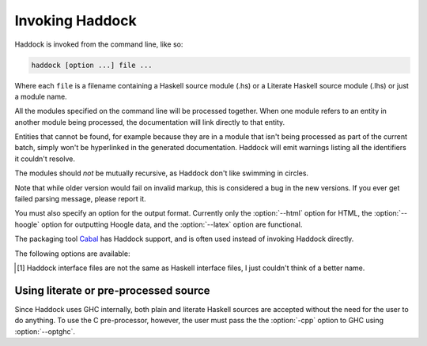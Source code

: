Invoking Haddock
================

Haddock is invoked from the command line, like so:

.. code-block:: none

    haddock [option ...] file ...

Where each ``file`` is a filename containing a Haskell source module (.hs)
or a Literate Haskell source module (.lhs) or just a module name.

All the modules specified on the command line will be processed
together. When one module refers to an entity in another module being
processed, the documentation will link directly to that entity.

Entities that cannot be found, for example because they are in a module
that isn't being processed as part of the current batch, simply won't be
hyperlinked in the generated documentation. Haddock will emit warnings
listing all the identifiers it couldn't resolve.

The modules should *not* be mutually recursive, as Haddock don't like
swimming in circles.

Note that while older version would fail on invalid markup, this is
considered a bug in the new versions. If you ever get failed parsing
message, please report it.

You must also specify an option for the output format. Currently only
the :option:`--html` option for HTML, the :option:`--hoogle` option for
outputting Hoogle data, and the :option:`--latex` option are functional.

The packaging tool
`Cabal <http://www.haskell.org/ghc/docs/latest/html/Cabal/index.html>`__
has Haddock support, and is often used instead of invoking Haddock
directly.

The following options are available:

.. option:: -B <dir>

    Tell GHC that its lib directory is dir. Can be used to override
    the default path.

.. option:: -o <dir>
            --odir=<dir>

    Generate files into dir instead of the current directory.

.. option:: -l <dir>
            --lib=<dir>

    Use Haddock auxiliary files (themes, javascript, etc...) in dir.

.. option:: -i <file>
            --read-interface=<file>
            -i <docpath>,<file>
            --read-interface=<docpath>,<file>
            -i <docpath>,<srcpath>,<file>
            --read-interface=<docpath>,<srcpath>,<file>

    Read the interface file in file, which must have been produced by
    running Haddock with the :option:`--dump-interface` option. The interface
    describes a set of modules whose HTML documentation is located in
    docpath (which may be a relative pathname). The docpath is optional,
    and defaults to “.”. The srcpath is optional but has no default
    value.

    This option allows Haddock to produce separate sets of documentation
    with hyperlinks between them. The docpath is used to direct
    hyperlinks to point to the right files; so make sure you don't move
    the HTML files later or these links will break. Using a relative
    docpath means that a documentation subtree can still be moved around
    without breaking links.

    Similarly to docpath, srcpath is used generate cross-package
    hyperlinks but within sources rendered with :option:`--hyperlinked-source`
    option.

    Multiple :option:`--read-interface` options may be given.

.. option:: -D <file>
            --dump-interface=<file>

    Produce an interface file [1]_ in the file file. An interface file
    contains information Haddock needs to produce more documentation
    that refers to the modules currently being processed - see the
    :option:`--read-interface` option for more details. The interface file is
    in a binary format; don't try to read it.

.. option:: --show-interface=<file>

    Dumps a binary interface file to stdout in a human readable fashion.
    Uses json as output format.

.. [1]
   Haddock interface files are not the same as Haskell interface files,
   I just couldn't think of a better name.

.. option:: --html, -h

    Generate documentation in HTML format. Several files will be
    generated into the current directory (or the specified directory if
    the :option:`-o` option is given), including the following:

    ``module.html``; ``mini_module.html``
        An HTML page for each module, and a "mini" page for each used
        when viewing their synopsis.

    ``index.html``
        The top level page of the documentation: lists the modules
        available, using indentation to represent the hierarchy if the
        modules are hierarchical.

    ``doc-index.html``; ``doc-index-X.html``
        The alphabetic index, possibly split into multiple pages if big
        enough.

    ``some.css``; ``etc...``
        Files needed for the themes used. Specify your themes using the
        :option:`--theme` option.

    ``haddock-util.js``
        Some JavaScript utilities used to implement some of the dynamic
        features like collapsible sections.

.. option:: --mathjax

    Specify a custom URL for a mathjax-compatible JS script. By default,
    this is set to `MathJax
    <https://cdnjs.cloudflare.com/ajax/libs/mathjax/2.7.0/MathJax.js?config=TeX-AMS-MML_HTMLorMML>`_.

.. option:: --latex

    Generate documentation in LaTeX format. Several files will be
    generated into the current directory (or the specified directory if
    the :option:`-o` option is given), including the following:

    ``package.tex``
        The top-level LaTeX source file; to format the documentation
        into PDF you might run something like this: ::

            $ pdflatex package.tex

    ``haddock.sty``
        The default style. The file contains definitions for various
        macros used in the LaTeX sources generated by Haddock; to change
        the way the formatted output looks, you might want to override
        these by specifying your own style with the :option:`--latex-style`
        option.

    ``module.tex``
        The LaTeX documentation for each module.

.. option:: --latex-style=<style>

    This option lets you override the default style used by the LaTeX
    generated by the :option:`--latex` option. Normally Haddock puts a
    standard ``haddock.sty`` in the output directory, and includes the
    command ``\usepackage{haddock}`` in the LaTeX source. If this option
    is given, then ``haddock.sty`` is not generated, and the command is
    instead ``\usepackage{style}``.

.. option:: --hoogle

    Generate an index file for the
    `Hoogle <http://hackage.haskell.org/package/hoogle>`_ search engine.
    One text file will be generated into the current directory (or the
    specified directory if the :option:`-o` is given). Note that
    the :option:`--package-name` is required.

    Since the output is intended to be parsed by Hoogle, some conventions
    need to be upheld:

      * Every entity should span exactly one line. ::

            newtype ReaderT r (m :: * -> *) a :: * -> (* -> *) -> * -> *
          
        The one exception to this rule is classes. The body of a class
        is split up with one class member per line, an opening brace on
        the line of the header, and a closing brace on a new line after
        the class. ::

            class Foo a where {
                foo :: a -> a -> Baz a;
                type family Baz a;
                type Baz a = [(a, a)];
            }
      
      * Entites that are exported only indirectly (for instance data
        constructors visible via a ``ReaderT(..)`` export) have their names
        wrapped in square brackets. ::

            [ReaderT] :: (r -> m a) -> ReaderT r m a
            [runReaderT] :: ReaderT r m a -> r -> m a


.. option:: --hyperlinked-source

    Generate hyperlinked source code (as HTML web page). All rendered
    files will be put into ``src/`` subfolder of output directory.

    Usually, this should be used in combination with :option:`--html` option -
    generated documentation will then contain references to appropriate
    code fragments. Previously, this behaviour could be achieved by
    generating sources using external tool and specifying
    :option:`--source-base`, :option:`--source-module`, :option:`--source-entity` and
    related options. Note that these flags are ignored once
    :option:`--hyperlinked-source` is set.

    In order to make cross-package source hyperlinking possible,
    appropriate source paths have to be set up when providing interface
    files using :option:`--read-interface` option.

.. option:: --source-css=<style>

    Use custom CSS file for sources rendered by the
    :option:`--hyperlinked-source` option. If no custom style file is
    provided, Haddock will use default one.

.. option:: -S, --docbook

    Reserved for future use (output documentation in DocBook XML
    format).

.. option:: --source-base=<url>
            --source-module=<url>
            --source-entity=<url>
            --source-entity-line=<url>

    Include links to the source files in the generated documentation.
    Use the :option:`--source-base` option to add a source code link in the
    header bar of the contents and index pages. Use the
    :option:`--source-module` to add a source code link in the header bar of
    each module page. Use the :option:`--source-entity` option to add a source
    code link next to the documentation for every value and type in each
    module. :option:`--source-entity-line` is a flag that gets used for
    entities that need to link to an exact source location rather than a
    name, eg. since they were defined inside a Template Haskell splice.

    In each case URL is the base URL where the source files can be
    found. For the per-module and per-entity URLs, the following
    substitutions are made within the string URL:

    -  The string ``%M`` or ``%{MODULE}`` is replaced by the module
       name. Note that for the per-entity URLs this is the name of the
       *exporting* module.

    -  The string ``%F`` or ``%{FILE}`` is replaced by the original
       source file name. Note that for the per-entity URLs this is the
       name of the *defining* module.

    -  The string ``%N`` or ``%{NAME}`` is replaced by the name of the
       exported value or type. This is only valid for the
       :option:`--source-entity` option.

    -  The string ``%K`` or ``%{KIND}`` is replaced by a flag indicating
       whether the exported name is a value ``v`` or a type
       ``t``. This is only valid for the :option:`--source-entity` option.

    -  The string ``%L`` or ``%{LINE}`` is replaced by the number of the
       line where the exported value or type is defined. This is only
       valid for the :option:`--source-entity` option.

    -  The string ``%%`` is replaced by ``%``.

    For example, if your sources are online under some directory, you
    would say ``haddock --source-base=url/ --source-module=url/%F``

    If you have html versions of your sources online with anchors for
    each type and function name, you would say
    ``haddock --source-base=url/ --source-module=url/%M.html --source-entity=url/%M.html#%N``

    For the ``%{MODULE}`` substitution you may want to replace the
    ``.`` character in the module names with some other character
    (some web servers are known to get confused by multiple ``.``
    characters in a file name). To replace it with a character c use
    ``%{MODULE/./c}``.

    Similarly, for the ``%{FILE}`` substitution you may want to replace
    the ``/`` character in the file names with some other character
    (especially for links to colourised entity source code with a shared
    css file). To replace it with a character c use ``%{FILE///c}``/

    One example of a tool that can generate syntax-highlighted HTML from
    your source code, complete with anchors suitable for use from
    haddock, is
    `hscolour <http://www.cs.york.ac.uk/fp/darcs/hscolour>`__.

.. option:: -s <url>
            --source=<url>

    Deprecated aliases for :option:`--source-module`

.. option:: --comments-base=<url>
            --comments-module=<url>
            --comments-entity=<url>

    documentation. This feature would typically be used in conjunction
    with a Wiki system.

    Use the :option:`--comments-base` option to add a user comments link in
    the header bar of the contents and index pages. Use the
    :option:`--comments-module` to add a user comments link in the header bar
    of each module page. Use the :option:`--comments-entity` option to add a
    comments link next to the documentation for every value and type in
    each module.

    In each case URL is the base URL where the corresponding comments
    page can be found. For the per-module and per-entity URLs the same
    substitutions are made as with the :option:`--source-module` and
    :option:`--source-entity` options above.

    For example, if you want to link the contents page to a wiki page,
    and every module to subpages, you would say
    ``haddock --comments-base=url --comments-module=url/%M``

    If your Wiki system doesn't like the ``.`` character in Haskell
    module names, you can replace it with a different character. For
    example to replace the ``.`` characters with ``_`` use
    ``haddock --comments-base=url --comments-module=url/%{MODULE/./_}``.
    Similarly, you can replace the ``/`` in a file name (may be useful for
    entity comments, but probably not).

.. option:: --theme=<path>

    Specify a theme to be used for HTML (:option:`--html`) documentation. If
    given multiple times then the pages will use the first theme given
    by default, and have alternate style sheets for the others. The
    reader can switch between themes with browsers that support
    alternate style sheets, or with the "Style" menu that gets added
    when the page is loaded. If no themes are specified, then just the
    default built-in theme ("NewOcean") is used.

    The path parameter can be one of:

    -  A *directory*: The base name of the directory becomes the name of
       the theme. The directory must contain exactly one ``some.css``
       file. Other files, usually image files, will be copied, along
       with the ``some.css`` file, into the generated output directory.

    -  A *CSS file*: The base name of the file becomes the name of the
       theme.

    -  The *name* of a built-in theme ("NewOcean", "Ocean", or "Classic").

.. option:: --built-in-themes

    Includes the built-in themes ("NewOcean", "Ocean", and "Classic"). Can be
    combined with :option:`--theme`. Note that order matters: The first
    specified theme will be the default.

.. option:: --use-unicode

    Enable use of Unicode characters in HTML output.

.. option:: -c <file>
            --css=<file>

    Deprecated aliases for :option:`--theme`

.. option:: -p <file>
            --prologue=<file>

    Specify a file containing documentation which is placed on the main
    contents page under the heading “Description”. The file is parsed as
    a normal Haddock doc comment (but the comment markers are not
    required).

.. option:: -t <title>
            --title=<title>

    Use title as the page heading for each page in the
    documentation.This will normally be the name of the library being
    documented.

    The title should be a plain string (no markup please!).

.. option:: --package-name=<name>

    Specify the name of the package being documented.

.. option:: --package-version=<version>

    Specify the version of the package being documented.

.. option:: -q <mode>
            --qual=<mode>

    Specify how identifiers are qualified.

    mode should be one of

    -  ``none`` (default): don't qualify any identifiers

    -  ``full``: always qualify identifiers completely

    -  ``local``: only qualify identifiers that are not part of the module

    -  ``relative``: like local, but strip name of the module from
       qualifications of identifiers in submodules

    Example: If you generate documentation for module A, then the
    identifiers A.x, A.B.y and C.z are qualified as follows.

    -  none: x, y, z

    -  full: A.x, A.B.y, C.z

    -  local: x, A.B.y, C.z

    -  relative: x, B.y, C.z

.. option:: --since-qual=<mode>

    Specify how ``@since`` annotations are qualified.

    mode should be one of

    -  ``always`` (default): always qualify ``@since`` annotations with
       a package name and version

    -  ``only-external``: only qualify ``@since`` annotations with a
       package name and version when they do not come from the current
       package

.. option:: -?
            --help

    Display help and exit.

.. option:: -V
            --version

    Output version information and exit.

.. option:: --ghc-version

    Output the version of GHC which Haddock expects to find at :option:-B
    and exit.

.. option:: --print-ghc-path

    Output the path to the GHC (which Haddock computes based on :option:-B)
    and exit.

.. option:: --print-ghc-libdir

    Output the path to the GHC ``lib`` directory (which Haddock computes
    based on :option:-B) and exit.

.. option:: -v
            --verbose

    Increase verbosity. Currently this will cause Haddock to emit some
    extra warnings, in particular about modules which were imported but
    it had no information about (this is often quite normal; for example
    when there is no information about the ``Prelude``).

.. option:: --use-contents=<url>
            --use-index=<url>

    When generating HTML, do not generate an index. Instead, redirect
    the Contents and/or Index link on each page to URL. This option is
    intended for use in conjunction with :option:`--gen-contents` and/or
    :option:`--gen-index` for generating a separate contents and/or index
    covering multiple libraries.

.. option:: --gen-contents
            --gen-index

    Generate an HTML contents and/or index containing entries pulled
    from all the specified interfaces (interfaces are specified using
    :option:`-i` or :option:`--read-interface`). This is used to generate a single
    contents and/or index for multiple sets of Haddock documentation.

.. option:: --ignore-all-exports

    Causes Haddock to behave as if every module has the
    ``ignore-exports`` attribute (:ref:`module-attrs`). This might be useful for
    generating implementation documentation rather than interface
    documentation, for example.

.. option:: --hide <module>

    Causes Haddock to behave as if module module has the ``hide``
    attribute. (:ref:`module-attrs`).

.. option:: --show <module>

    Causes Haddock to behave as if module module does not have the ``hide``
    attribute. (:ref:`module-attrs`).

.. option:: --show-all

    Causes Haddock to behave as if no modules have the ``hide`` attribute.
    (:ref:`module-attrs`).

.. option:: --show-extensions <module>

    Causes Haddock to behave as if module module has the
    ``show-extensions`` attribute. (:ref:`module-attrs`).

.. option:: --optghc=<option>

    Pass option to GHC. Note that there is a double dash there, unlike
    for GHC.

.. option:: -w
            --no-warnings

    Turn off all warnings.

.. option:: --interface-version

    Prints out the version of the binary Haddock interface files that
    this version of Haddock generates.

.. option:: --compatible-interface-versions

    Prints out space-separated versions of binary Haddock interface
    files that this version of Haddock is compatible with.

.. option:: --bypass-interface-version-check

    **DANGEROUS** Causes Haddock to ignore the interface verions of
    binary Haddock interface files. This can make Haddock crash during
    deserialization of interface files.

.. option:: --no-tmp-comp-dir

    Do not use a temporary directory for reading and writing compilation
    output files (``.o``, ``.hi``, and stub files). Instead, use the
    present directory or another directory that you have explicitly told
    GHC to use via the :option:`--optghc` flag.

    This flag can be used to avoid recompilation if compilation files
    already exist. Compilation files are produced when Haddock has to
    process modules that make use of Template Haskell, in which case
    Haddock compiles the modules using the GHC API.

.. option:: --print-missing-docs

    Print extra information about any undocumented entities.

Using literate or pre-processed source
--------------------------------------

Since Haddock uses GHC internally, both plain and literate Haskell
sources are accepted without the need for the user to do anything. To
use the C pre-processor, however, the user must pass the the :option:`-cpp`
option to GHC using :option:`--optghc`.
